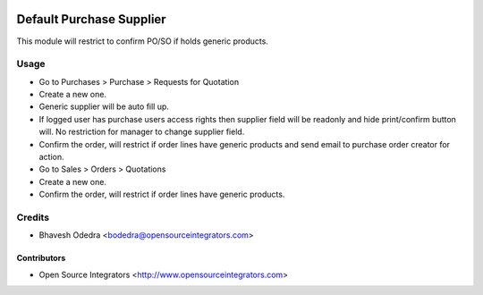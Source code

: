 .. image:: https://img.shields.io/badge/licence-AGPL--3-blue.svg
   :target: http://www.gnu.org/licenses/agpl-3.0-standalone.html
   :alt: License: AGPL-3

=========================
Default Purchase Supplier
=========================

This module will restrict to confirm PO/SO if holds generic products.

Usage
=====

* Go to Purchases > Purchase > Requests for Quotation
* Create a new one.
* Generic supplier will be auto fill up.
* If logged user has purchase users access rights then supplier field will be
  readonly and hide print/confirm button will. No restriction for manager to
  change supplier field.
* Confirm the order, will restrict if order lines have generic products and
  send email to purchase order creator for action.
* Go to Sales > Orders > Quotations
* Create a new one.
* Confirm the order, will restrict if order lines have generic products.

Credits
=======

* Bhavesh Odedra <bodedra@opensourceintegrators.com>

Contributors
------------

* Open Source Integrators <http://www.opensourceintegrators.com>
